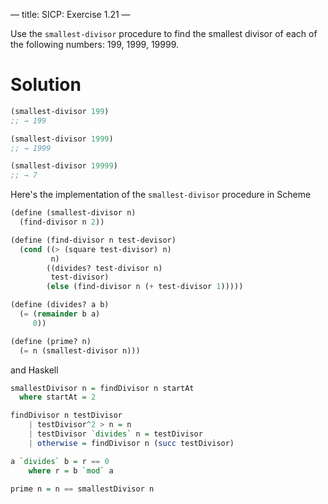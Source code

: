 ---
title: SICP: Exercise 1.21
---

Use the =smallest-divisor= procedure to find the smallest divisor of each of the following numbers: 199, 1999, 19999.

* Solution

#+BEGIN_SRC scheme
  (smallest-divisor 199)
  ;; → 199

  (smallest-divisor 1999)
  ;; → 1999

  (smallest-divisor 19999)
  ;; → 7
#+END_SRC

Here's the implementation of the =smallest-divisor= procedure in Scheme

#+BEGIN_SRC scheme
  (define (smallest-divisor n)
    (find-divisor n 2))

  (define (find-divisor n test-devisor)
    (cond ((> (square test-divisor) n)
           n)
          ((divides? test-divisor n)
           test-divisor)
          (else (find-divisor n (+ test-divisor 1)))))

  (define (divides? a b)
    (= (remainder b a)
       0))

  (define (prime? n)
    (= n (smallest-divisor n)))
#+END_SRC

and Haskell

#+BEGIN_SRC haskell
  smallestDivisor n = findDivisor n startAt
    where startAt = 2

  findDivisor n testDivisor
      | testDivisor^2 > n = n
      | testDivisor `divides` n = testDivisor
      | otherwise = findDivisor n (succ testDivisor)

  a `divides` b = r == 0
      where r = b `mod` a

  prime n = n == smallestDivisor n
#+END_SRC
